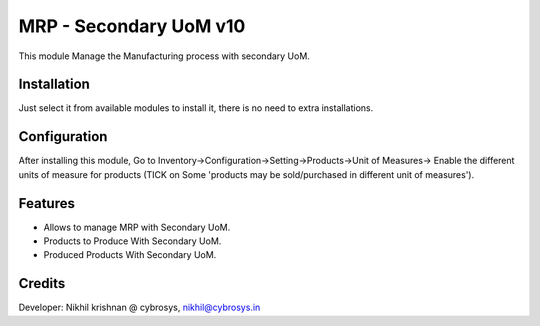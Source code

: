=======================
MRP - Secondary UoM v10
=======================

This module Manage the Manufacturing process with secondary UoM.

Installation
============

Just select it from available modules to install it, there is no need to extra installations.

Configuration
=============

After installing this module, Go to Inventory->Configuration->Setting->Products->Unit of Measures->
Enable the different units of measure for products (TICK on Some 'products may be sold/purchased in different unit of
measures').

Features
========

* Allows to manage MRP with Secondary UoM.
* Products to Produce With Secondary UoM.
* Produced Products With Secondary UoM.

Credits
=======
Developer: Nikhil krishnan @ cybrosys, nikhil@cybrosys.in


